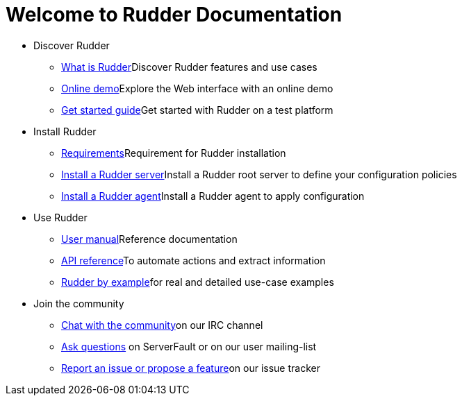 = Welcome to Rudder Documentation

* Discover Rudder
** xref:reference:ROOT:00_introduction/01_presentation.adoc[What is Rudder]Discover Rudder features and use cases
** https://demo.rudder.io[Online demo]Explore the Web interface with an online demo
** xref:index.adoc[Get started guide]Get started with Rudder on a test platform

* Install Rudder
** xref:reference:ROOT:10_installation/05_requirements/00_intro.adoc[Requirements]Requirement for Rudder installation
** xref:reference:ROOT:10_installation/10_install_server/00_install_intro.adoc[Install a Rudder server]Install a Rudder root server to define your configuration policies
** xref:reference:ROOT:10_installation/11_install_agent/00_install_agent.adoc[Install a Rudder agent]Install a Rudder agent to apply configuration

* Use Rudder
** xref:reference:ROOT:index.adoc[User manual]Reference documentation
** https://docs.rudder.io/api[API reference]To automate actions and extract information
** xref:rudder-by-example:ROOT:index.adoc[Rudder by example]for real and detailed use-case examples

* Join the community
** https://www.rudder-project.org/site/support/chat-mailing-lists/[Chat with the community]on our IRC channel
** https://www.rudder-project.org/site/support/forums-lists/[Ask questions] on ServerFault or on our user mailing-list
** https://www.rudder-project.org/redmine[Report an issue or propose a feature]on our issue tracker

